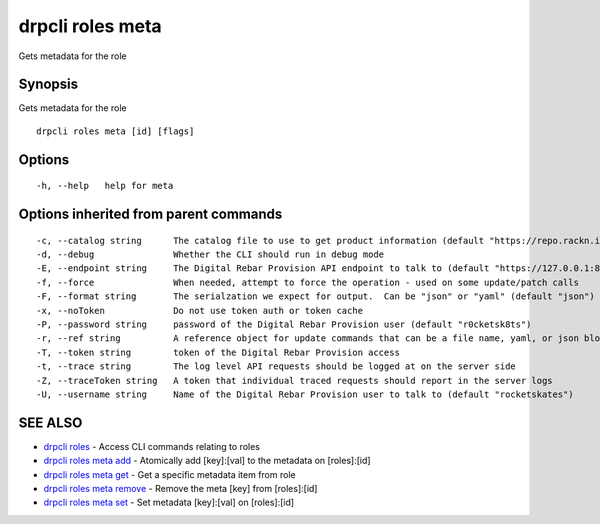 drpcli roles meta
-----------------

Gets metadata for the role

Synopsis
~~~~~~~~

Gets metadata for the role

::

   drpcli roles meta [id] [flags]

Options
~~~~~~~

::

     -h, --help   help for meta

Options inherited from parent commands
~~~~~~~~~~~~~~~~~~~~~~~~~~~~~~~~~~~~~~

::

     -c, --catalog string      The catalog file to use to get product information (default "https://repo.rackn.io")
     -d, --debug               Whether the CLI should run in debug mode
     -E, --endpoint string     The Digital Rebar Provision API endpoint to talk to (default "https://127.0.0.1:8092")
     -f, --force               When needed, attempt to force the operation - used on some update/patch calls
     -F, --format string       The serialzation we expect for output.  Can be "json" or "yaml" (default "json")
     -x, --noToken             Do not use token auth or token cache
     -P, --password string     password of the Digital Rebar Provision user (default "r0cketsk8ts")
     -r, --ref string          A reference object for update commands that can be a file name, yaml, or json blob
     -T, --token string        token of the Digital Rebar Provision access
     -t, --trace string        The log level API requests should be logged at on the server side
     -Z, --traceToken string   A token that individual traced requests should report in the server logs
     -U, --username string     Name of the Digital Rebar Provision user to talk to (default "rocketskates")

SEE ALSO
~~~~~~~~

-  `drpcli roles <drpcli_roles.html>`__ - Access CLI commands relating
   to roles
-  `drpcli roles meta add <drpcli_roles_meta_add.html>`__ - Atomically
   add [key]:[val] to the metadata on [roles]:[id]
-  `drpcli roles meta get <drpcli_roles_meta_get.html>`__ - Get a
   specific metadata item from role
-  `drpcli roles meta remove <drpcli_roles_meta_remove.html>`__ - Remove
   the meta [key] from [roles]:[id]
-  `drpcli roles meta set <drpcli_roles_meta_set.html>`__ - Set metadata
   [key]:[val] on [roles]:[id]
